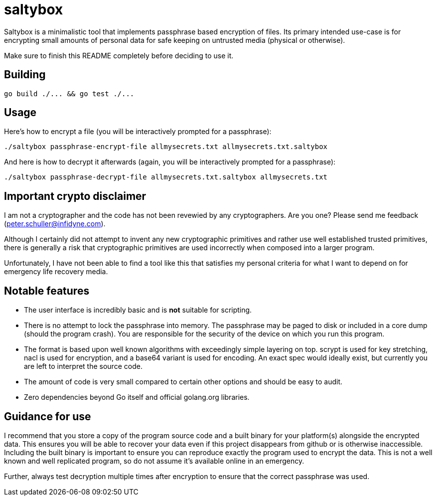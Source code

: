 = saltybox

Saltybox is a minimalistic tool that implements passphrase based
encryption of files. Its primary intended use-case is for encrypting
small amounts of personal data for safe keeping on untrusted media
(physical or otherwise).

Make sure to finish this README completely before deciding to use it.

== Building

```
go build ./... && go test ./...
```

== Usage

Here's how to encrypt a file (you will be interactively prompted for a
passphrase):

```
./saltybox passphrase-encrypt-file allmysecrets.txt allmysecrets.txt.saltybox
```

And here is how to decrypt it afterwards (again, you will be
interactively prompted for a passphrase):

```
./saltybox passphrase-decrypt-file allmysecrets.txt.saltybox allmysecrets.txt
```

== Important crypto disclaimer

I am not a cryptographer and the code has not been revewied by any
cryptographers. Are you one? Please send me feedback
(peter.schuller@infidyne.com).

Although I certainly did not attempt to invent any new cryptographic
primitives and rather use well established trusted primitives, there
is generally a risk that cryptographic primitives are used incorrectly
when composed into a larger program.

Unfortunately, I have not been able to find a tool like this that
satisfies my personal criteria for what I want to depend on for
emergency life recovery media.

== Notable features

* The user interface is incredibly basic and is *not* suitable for scripting.
* There is no attempt to lock the passphrase into memory. The passphrase
  may be paged to disk or included in a core dump (should the program
  crash). You are responsible for the security of the device on which you
  run this program.
* The format is based upon well known algorithms with exceedingly
  simple layering on top. scrypt is used for key stretching, nacl is
  used for encryption, and a base64 variant is used for encoding. An exact
  spec would ideally exist, but currently you are left to interpret the
  source code.
* The amount of code is very small compared to certain other options and
  should be easy to audit.
* Zero dependencies beyond Go itself and official golang.org libraries.

== Guidance for use

I recommend that you store a copy of the program source code and a
built binary for your platform(s) alongside the encrypted data. This
ensures you will be able to recover your data even if this project
disappears from github or is otherwise inaccessible. Including the
built binary is important to ensure you can reproduce exactly the
program used to encrypt the data. This is not a well known and well
replicated program, so do not assume it's available online in an
emergency.

Further, always test decryption multiple times after encryption to
ensure that the correct passphrase was used.
